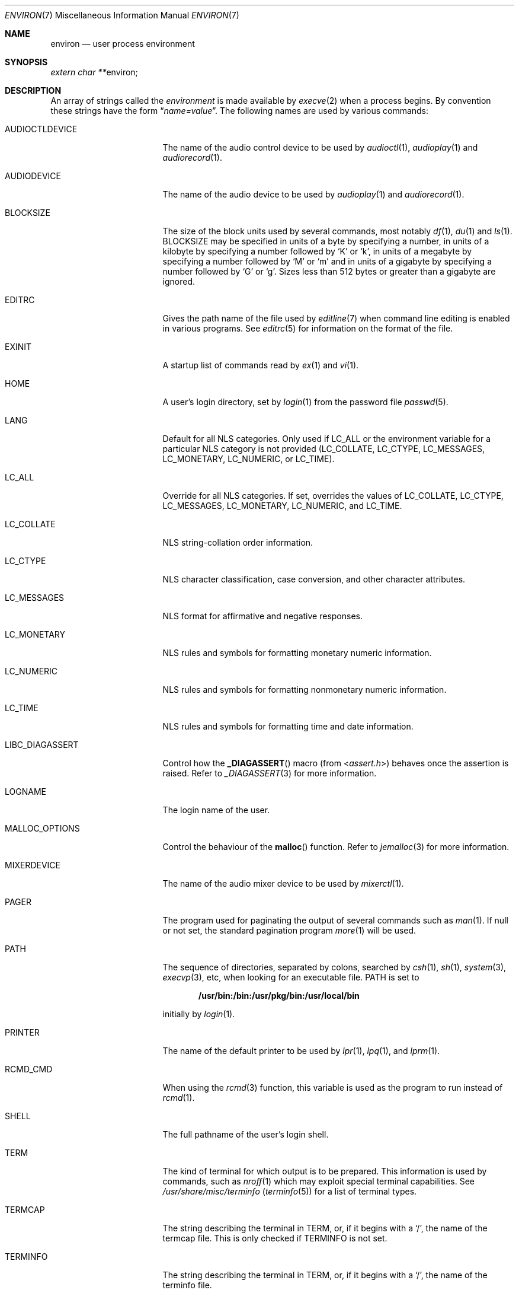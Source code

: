 .\"	$NetBSD: environ.7,v 1.27 2017/06/27 01:13:44 kre Exp $
.\"
.\" Copyright (c) 1983, 1990, 1993
.\"	The Regents of the University of California.  All rights reserved.
.\"
.\" Redistribution and use in source and binary forms, with or without
.\" modification, are permitted provided that the following conditions
.\" are met:
.\" 1. Redistributions of source code must retain the above copyright
.\"    notice, this list of conditions and the following disclaimer.
.\" 2. Redistributions in binary form must reproduce the above copyright
.\"    notice, this list of conditions and the following disclaimer in the
.\"    documentation and/or other materials provided with the distribution.
.\" 3. Neither the name of the University nor the names of its contributors
.\"    may be used to endorse or promote products derived from this software
.\"    without specific prior written permission.
.\"
.\" THIS SOFTWARE IS PROVIDED BY THE REGENTS AND CONTRIBUTORS ``AS IS'' AND
.\" ANY EXPRESS OR IMPLIED WARRANTIES, INCLUDING, BUT NOT LIMITED TO, THE
.\" IMPLIED WARRANTIES OF MERCHANTABILITY AND FITNESS FOR A PARTICULAR PURPOSE
.\" ARE DISCLAIMED.  IN NO EVENT SHALL THE REGENTS OR CONTRIBUTORS BE LIABLE
.\" FOR ANY DIRECT, INDIRECT, INCIDENTAL, SPECIAL, EXEMPLARY, OR CONSEQUENTIAL
.\" DAMAGES (INCLUDING, BUT NOT LIMITED TO, PROCUREMENT OF SUBSTITUTE GOODS
.\" OR SERVICES; LOSS OF USE, DATA, OR PROFITS; OR BUSINESS INTERRUPTION)
.\" HOWEVER CAUSED AND ON ANY THEORY OF LIABILITY, WHETHER IN CONTRACT, STRICT
.\" LIABILITY, OR TORT (INCLUDING NEGLIGENCE OR OTHERWISE) ARISING IN ANY WAY
.\" OUT OF THE USE OF THIS SOFTWARE, EVEN IF ADVISED OF THE POSSIBILITY OF
.\" SUCH DAMAGE.
.\"
.\"	@(#)environ.7	8.3 (Berkeley) 4/19/94
.\"
.Dd January 21, 2011
.Dt ENVIRON 7
.Os
.Sh NAME
.Nm environ
.Nd user process environment
.Sh SYNOPSIS
.Vt extern char ** Ns Dv environ ;
.Sh DESCRIPTION
An array of strings called the
.Em environment
is made available by
.Xr execve 2
when a process begins.
By convention these strings have the form
.Dq Ar name=value .
The following names are used by various commands:
.Bl -tag -width ".Ev LIBC_DIAGASSERT"
.It Ev AUDIOCTLDEVICE
The name of the audio control device to be used by
.Xr audioctl 1 ,
.Xr audioplay 1
and
.Xr audiorecord 1 .
.It Ev AUDIODEVICE
The name of the audio device to be used by
.Xr audioplay 1
and
.Xr audiorecord 1 .
.It Ev BLOCKSIZE
The size of the block units used by several commands, most notably
.Xr df 1 ,
.Xr du 1
and
.Xr ls 1 .
.Ev BLOCKSIZE
may be specified in units of a byte by specifying a number,
in units of a kilobyte by specifying a number followed by
.Ql K
or
.Ql k ,
in units of a megabyte by specifying a number followed by
.Ql M
or
.Ql m
and in units of a gigabyte by specifying a number followed
by
.Ql G
or
.Ql g .
Sizes less than 512 bytes or greater than a gigabyte are ignored.
.It Ev EDITRC
Gives the path name of the file used by
.Xr editline 7
when command line editing is enabled in various programs.
See
.Xr editrc 5
for information on the format of the file.
.It Ev EXINIT
A startup list of commands read by
.Xr ex 1
and
.Xr vi 1 .
.It Ev HOME
A user's login directory, set by
.Xr login 1
from the password file
.Xr passwd 5 .
.It Ev LANG
Default for all NLS categories.
Only used if
.Ev LC_ALL
or the environment variable for a particular NLS category
is not provided
.Ev ( LC_COLLATE ,
.Ev LC_CTYPE ,
.Ev LC_MESSAGES ,
.Ev LC_MONETARY ,
.Ev LC_NUMERIC ,
or
.Ev LC_TIME ) .
.It Ev LC_ALL
Override for all NLS categories.
If set, overrides the values of
.Ev LC_COLLATE ,
.Ev LC_CTYPE ,
.Ev LC_MESSAGES ,
.Ev LC_MONETARY ,
.Ev LC_NUMERIC ,
and
.Ev LC_TIME .
.It Ev LC_COLLATE
NLS string-collation order information.
.It Ev LC_CTYPE
NLS character classification, case conversion, and other character attributes.
.It Ev LC_MESSAGES
NLS format for affirmative and negative responses.
.It Ev LC_MONETARY
NLS rules and symbols for formatting monetary numeric information.
.It Ev LC_NUMERIC
NLS rules and symbols for formatting nonmonetary numeric information.
.It Ev LC_TIME
NLS rules and symbols for formatting time and date information.
.It Ev LIBC_DIAGASSERT
Control how the
.Fn _DIAGASSERT
macro (from
.In assert.h )
behaves once the assertion is raised.
Refer to
.Xr _DIAGASSERT 3
for more information.
.It Ev LOGNAME
The login name of the user.
.It Ev MALLOC_OPTIONS
Control the behaviour of the
.Fn malloc
function.
Refer to
.Xr jemalloc 3
for more information.
.It Ev MIXERDEVICE
The name of the audio mixer device to be used by
.Xr mixerctl 1 .
.It Ev PAGER
The program used for paginating the output of several commands
such as
.Xr man 1 .
If null or not set, the standard pagination program
.Xr more 1
will be used.
.It Ev PATH
The sequence of directories, separated by colons, searched by
.Xr csh 1 ,
.Xr sh 1 ,
.Xr system 3 ,
.Xr execvp 3 ,
etc, when looking for an executable file.
.Ev PATH
is set to
.Pp
.Dl /usr/bin:/bin:/usr/pkg/bin:/usr/local/bin
.Pp
initially by
.Xr login 1 .
.It Ev PRINTER
The name of the default printer to be used by
.Xr lpr 1 ,
.Xr lpq 1 ,
and
.Xr lprm 1 .
.It Ev RCMD_CMD
When using the
.Xr rcmd 3
function, this variable is used as the program to run instead of
.Xr rcmd 1 .
.It Ev SHELL
The full pathname of the user's login shell.
.It Ev TERM
The kind of terminal for which output is to be prepared.
This information is used by commands, such as
.Xr nroff 1
.\" or
.\" .Xr plot 1
which may exploit special terminal capabilities.
See
.Pa /usr/share/misc/terminfo
.Pq Xr terminfo 5
for a list of terminal types.
.It Ev TERMCAP
The string describing the terminal in
.Ev TERM ,
or, if it begins with a
.Ql / ,
the name of the termcap file.
This is only checked if
.Ev TERMINFO
is not set.
.It Ev TERMINFO
The string describing the terminal in
.Ev TERM ,
or, if it begins with a
.Ql / ,
the name of the terminfo file.
.It Ev TIMEFORMAT
A
.Xr strftime 3
format string that may be used by programs such as
.Xr dump 8
for formatting timestamps.
.It Ev TMPDIR
The directory in which to store temporary files.
Most applications use either
.Pa /tmp
or
.Pa /var/tmp .
Setting this variable will make them use another directory.
.It Ev TZ
The timezone to use when displaying dates.
The normal format is a pathname relative to
.Pa /usr/share/zoneinfo .
For example, the command
.Pp
.Dl env TZ=US/Pacific date
.Pp
displays the current time in California.
See
.Xr tzset 3
for more information.
.It Ev USER
The login name of the user.
It is recommended that portable applications use
.Ev LOGNAME
instead.
.El
.Pp
Further names may be placed in the environment by the
.Ic export
command and
.Ar name=value
arguments in
.Xr sh 1 ,
or by the
.Ic setenv
command if you use
.Xr csh 1 .
It is unwise to change certain
.Xr sh 1
variables that are frequently exported by
.Pa .profile
files, such as
.Ev MAIL ,
.Ev PS1 ,
.Ev PS2 ,
and
.Ev IFS ,
unless you know what you are doing.
.Sh SEE ALSO
.Xr audioctl 1 ,
.Xr audioplay 1 ,
.Xr audiorecord 1 ,
.Xr csh 1 ,
.Xr ex 1 ,
.Xr login 1 ,
.Xr man 1 ,
.Xr more 1 ,
.Xr sh 1 ,
.Xr execve 2 ,
.Xr _DIAGASSERT 3 ,
.Xr execle 3 ,
.Xr jemalloc 3 ,
.Xr rcmd 3 ,
.Xr system 3 ,
.Xr termcap 3 ,
.Xr terminfo 3 ,
.Xr audio 4 ,
.Xr terminfo 5 ,
.Xr nls 7 ,
.Xr dump 8
.Sh HISTORY
The
.Nm
manual page appeared in
.Bx 4.2 .
